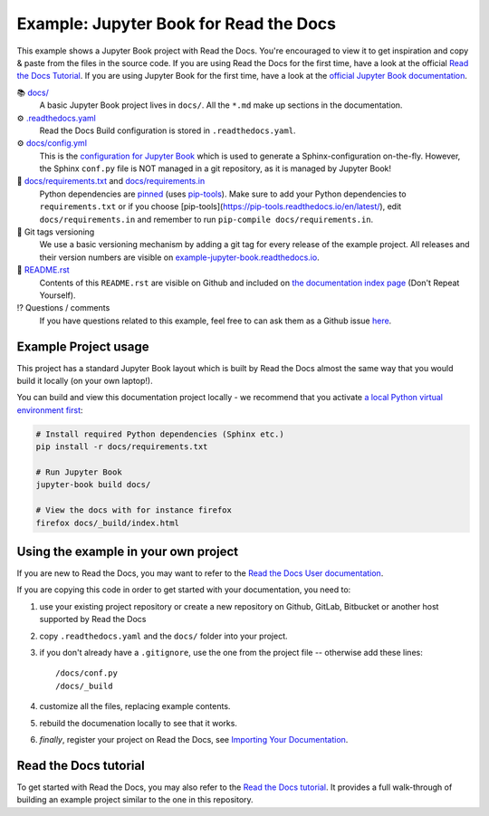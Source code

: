 Example: Jupyter Book for Read the Docs
=======================================

.. image:: https://readthedocs.org/projects/example-jupyter-book/badge/?version=latest
    :target: https://example-jupyter-book.readthedocs.io/en/latest/?badge=latest
    :alt: Documentation Status

.. This README.rst should work on Github and is also included in the Sphinx documentation project in docs/ - therefore, README.rst uses absolute links for most things so it renders properly on GitHub

This example shows a Jupyter Book project with Read the Docs. You're encouraged to view it to get inspiration and copy & paste from the files in the source code. If you are using Read the Docs for the first time, have a look at the official `Read the Docs Tutorial <https://docs.readthedocs.io/en/stable/tutorial/index.html>`__. If you are using Jupyter Book for the first time, have a look at the `official Jupyter Book documentation <https://jupyterbook.org/en/stable/>`_.

📚 `docs/ <https://github.com/readthedocs-examples/example-jupyter-book/blob/main/docs/>`_
    A basic Jupyter Book project lives in ``docs/``. All the ``*.md`` make up sections in the documentation.
⚙️ `.readthedocs.yaml <https://github.com/readthedocs-examples/example-jupyter-book/blob/main/.readthedocs.yaml>`_
    Read the Docs Build configuration is stored in ``.readthedocs.yaml``.
⚙️ `docs/config.yml <https://github.com/readthedocs-examples/example-jupyter-book/blob/main/docs/conf.py>`_
    This is the `configuration for Jupyter Book <https://jupyterbook.org/en/stable/customize/config.html>`_ which is used to generate a Sphinx-configuration on-the-fly. However, the Sphinx ``conf.py`` file is NOT managed in a git repository, as it is managed by Jupyter Book!
📍 `docs/requirements.txt <https://github.com/readthedocs-examples/example-jupyter-book/blob/main/docs/requirements.txt>`_ and `docs/requirements.in <https://github.com/readthedocs-examples/example-jupyter-book/blob/main/docs/requirements.in>`_
    Python dependencies are `pinned <https://docs.readthedocs.io/en/latest/guides/reproducible-builds.html>`_ (uses `pip-tools <https://pip-tools.readthedocs.io/en/latest/>`_). Make sure to add your Python dependencies to ``requirements.txt`` or if you choose [pip-tools](https://pip-tools.readthedocs.io/en/latest/), edit ``docs/requirements.in`` and remember to run ``pip-compile docs/requirements.in``.
🔢 Git tags versioning
    We use a basic versioning mechanism by adding a git tag for every release of the example project. All releases and their version numbers are visible on `example-jupyter-book.readthedocs.io <https://example-jupyter-book.readthedocs.io/en/latest/>`__.
📜 `README.rst <https://github.com/readthedocs-examples/example-jupyter-book/blob/main/README.rst>`_
    Contents of this ``README.rst`` are visible on Github and included on `the documentation index page <https://example-jupyter-book.readthedocs.io/en/latest/>`_ (Don't Repeat Yourself).
⁉️ Questions / comments
    If you have questions related to this example, feel free to can ask them as a Github issue `here <https://github.com/readthedocs-examples/example-jupyter-book/issues>`_.


Example Project usage
---------------------

This project has a standard Jupyter Book layout which is built by Read the Docs almost the same way that you would build it locally (on your own laptop!).

You can build and view this documentation project locally - we recommend that you activate `a local Python virtual environment first <https://packaging.python.org/en/latest/guides/installing-using-pip-and-virtual-environments/#creating-a-virtual-environment>`_:

.. code-block:: console

    # Install required Python dependencies (Sphinx etc.)
    pip install -r docs/requirements.txt

    # Run Jupyter Book
    jupyter-book build docs/
    
    # View the docs with for instance firefox
    firefox docs/_build/index.html


Using the example in your own project
-------------------------------------

If you are new to Read the Docs, you may want to refer to the `Read the Docs User documentation <https://docs.readthedocs.io/>`_.

If you are copying this code in order to get started with your documentation, you need to:

#. use your existing project repository or create a new repository on Github, GitLab, Bitbucket or another host supported by Read the Docs
#. copy ``.readthedocs.yaml`` and the ``docs/`` folder into your project.
#. if you don't already have a ``.gitignore``, use the one from the project file -- otherwise add these lines::

    /docs/conf.py
    /docs/_build

#. customize all the files, replacing example contents.
#. rebuild the documenation locally to see that it works.
#. *finally*, register your project on Read the Docs, see `Importing Your Documentation <https://docs.readthedocs.io/en/stable/intro/import-guide.html>`_.


Read the Docs tutorial
----------------------

To get started with Read the Docs, you may also refer to the `Read the Docs tutorial <https://docs.readthedocs.io/en/stable/tutorial/>`__.
It provides a full walk-through of building an example project similar to the one in this repository.
